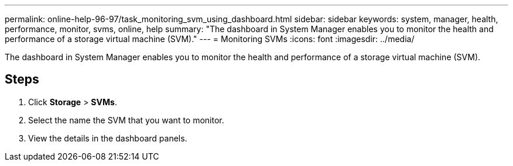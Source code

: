 ---
permalink: online-help-96-97/task_monitoring_svm_using_dashboard.html
sidebar: sidebar
keywords: system, manager, health, performance, monitor, svms, online, help
summary: "The dashboard in System Manager enables you to monitor the health and performance of a storage virtual machine (SVM)."
---
= Monitoring SVMs
:icons: font
:imagesdir: ../media/

[.lead]
The dashboard in System Manager enables you to monitor the health and performance of a storage virtual machine (SVM).

== Steps

. Click *Storage* > *SVMs*.
. Select the name the SVM that you want to monitor.
. View the details in the dashboard panels.
